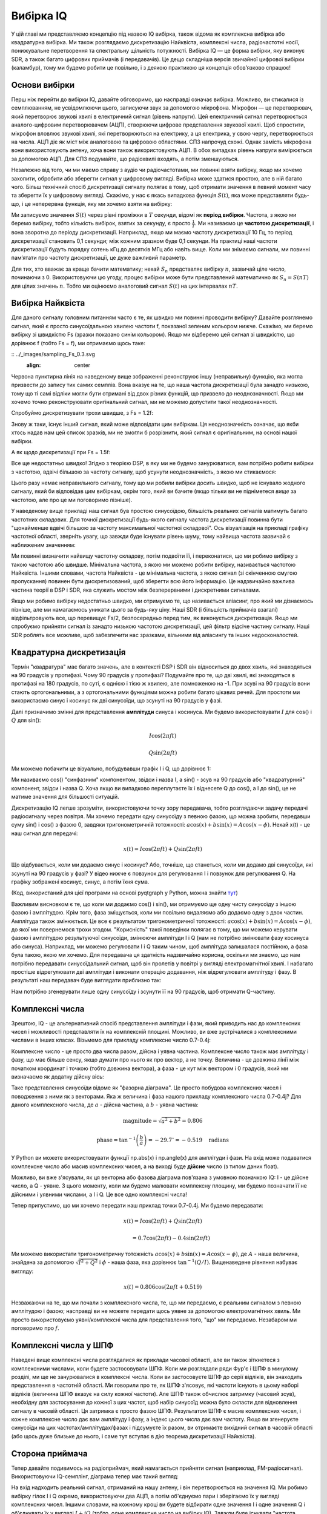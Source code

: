 .. _sampling-chapter:

##################
Вибірка IQ
##################

У цій главі ми представляємо концепцію під назвою IQ вибірка, також відома як комплексна вибірка або квадратурна вибірка. Ми також розглядаємо дискретизацію Найквіста, комплексні числа, радіочастотні носії, понижувальне перетворення та спектральну щільність потужності. Вибірка IQ — це форма вибірки, яку виконує SDR, а також багато цифрових приймачів (і передавачів). Це дещо складніша версія звичайної цифрової вибірки (каламбур), тому ми будемо робити це повільно, і з деякою практикою ця концепція обов’язково спрацює!

*************************
Основи вибірки
*************************

Перш ніж перейти до вибірки IQ, давайте обговоримо, що насправді означає вибірка. Можливо, ви стикалися із семплюванням, не усвідомлюючи цього, записуючи звук за допомогою мікрофона. Мікрофон — це перетворювач, який перетворює звукові хвилі в електричний сигнал (рівень напруги). Цей електричний сигнал перетворюється аналого-цифровим перетворювачем (АЦП), створюючи цифрове представлення звукової хвилі. Щоб спростити, мікрофон вловлює звукові хвилі, які перетворюються на електрику, а ця електрика, у свою чергу, перетворюється на числа. АЦП діє як міст між аналоговою та цифровою областями. СПЗ напрочуд схожі. Однак замість мікрофона вони використовують антену, хоча вони також використовують АЦП. В обох випадках рівень напруги вимірюється за допомогою АЦП. Для СПЗ подумайте, що радіохвилі входять, а потім зменшуються.

Незалежно від того, чи ми маємо справу з аудіо чи радіочастотами, ми повинні взяти вибірку, якщо ми хочемо захопити, обробити або зберегти сигнал у цифровому вигляді. Вибірка може здатися простою, але в ній багато чого. Більш технічний спосіб дискретизації сигналу полягає в тому, щоб отримати значення в певний момент часу та зберегти їх у цифровому вигляді. Скажімо, у нас є якась випадкова функція :math:`S(t)`, яка може представляти будь-що, і це неперервна функція, яку ми хочемо взяти на вибірку:

.. image:: ../_images/sampling.svg
   :align: center
   :target: ../_images/sampling.svg
   :alt: Concept of sampling a signal, showing sample period T, the samples are the blue dots

Ми записуємо значення :math:`S(t)` через рівні проміжки в :math:`T` секунди, відомі як **період вибірки**. Частота, з якою ми беремо вибірку, тобто кількість вибірок, взятих за секунду, є просто :math:`\frac{1}{T}`. Ми називаємо це **частотою дискретизації**, і вона зворотна до періоду дискретизації. Наприклад, якщо ми маємо частоту дискретизації 10 Гц, то період дискретизації становить 0,1 секунди; між кожним зразком буде 0,1 секунди. На практиці наші частоти дискретизації будуть порядку сотень кГц до десятків МГц або навіть вище. Коли ми знімаємо сигнали, ми повинні пам’ятати про частоту дискретизації, це дуже важливий параметр.

Для тих, хто вважає за краще бачити математику; нехай :math:`S_n` представляє вибірку :math:`n`, зазвичай ціле число, починаючи з 0. Використовуючи цю угоду, процес вибірки може бути представлений математично як :math:`S_n = S(nT)` для цілих значень :math:`n`. Тобто ми оцінюємо аналоговий сигнал :math:`S(t)` на цих інтервалах :math:`nT`.

*************************
Вибірка Найквіста
*************************

Для даного сигналу головним питанням часто є те, як швидко ми повинні проводити вибірку? Давайте розглянемо сигнал, який є просто синусоїдальною хвилею частоти f, показаної зеленим кольором нижче. Скажімо, ми беремо вибірку зі швидкістю Fs (зразки показано синім кольором). Якщо ми відберемо цей сигнал зі швидкістю, що дорівнює f (тобто Fs = f), ми отримаємо щось таке:

:: ../_images/sampling_Fs_0.3.svg
   :align: center 

Червона пунктирна лінія на наведеному вище зображенні реконструює іншу (неправильну) функцію, яка могла призвести до запису тих самих семплів. Вона вказує на те, що наша частота дискретизації була занадто низькою, тому що ті самі відліки могли бути отримані від двох різних функцій, що призвело до неоднозначності. Якщо ми хочемо точно реконструювати оригінальний сигнал, ми не можемо допустити такої неоднозначності.

Спробуймо дискретизувати трохи швидше, з Fs = 1.2f:

.. image:: ../_images/sampling_Fs_0.36.svg
   :align: center 

Знову ж таки, існує інший сигнал, який може відповідати цим вибіркам. Ця неоднозначність означає, що якби хтось надав нам цей список зразків, ми не змогли б розрізнити, який сигнал є оригінальним, на основі нашої вибірки.

А як щодо дискретизації при Fs = 1.5f:

.. image:: ../_images/sampling_Fs_0.45.svg
   :align: center
   :alt: Приклад неоднозначності дискретизації, коли сигнал відбирається недостатньо швидко (нижче швидкості Найквіста)

Все ще недостатньо швидко!  Згідно з теорією DSP, в яку ми не будемо занурюватися, вам потрібно робити вибірки з частотою, вдвічі більшою за частоту сигналу, щоб усунути неоднозначність, з якою ми стикаємося:

.. image:: ../_images/sampling_Fs_0.6.svg
   :align: center 

Цього разу немає неправильного сигналу, тому що ми робили вибірки досить швидко, щоб не існувало жодного сигналу, який би відповідав цим вибіркам, окрім того, який ви бачите (якщо тільки ви не підніметеся *вище* за частотою, але про це ми поговоримо пізніше).

У наведеному вище прикладі наш сигнал був простою синусоїдою, більшість реальних сигналів матимуть багато частотних складових.  Для точної дискретизації будь-якого сигналу частота дискретизації повинна бути "щонайменше вдвічі більшою за частоту максимальної частотної складової".  Ось візуалізація на прикладі графіку частотної області, зверніть увагу, що завжди буде існувати рівень шуму, тому найвища частота зазвичай є наближеним значенням:

.. image:: ../_images/max_freq.svg
   :align: center
   :target: ../_images/max_freq.svg
   :alt: Дискретизація Найквіста означає, що частота дискретизації вища за максимальну смугу пропускання сигналу
   
Ми повинні визначити найвищу частотну складову, потім подвоїти її, і переконатися, що ми робимо вибірку з такою частотою або швидше.  Мінімальна частота, з якою ми можемо робити вибірку, називається частотою Найквіста.  Іншими словами, частота Найквіста - це мінімальна частота, з якою сигнал (зі скінченною смугою пропускання) повинен бути дискретизований, щоб зберегти всю його інформацію.  Це надзвичайно важлива частина теорії в DSP і SDR, яка служить мостом між безперервними і дискретними сигналами.

.. image:: ../_images/nyquist_rate.png
   :scale: 70% 
   :align: center 

Якщо ми робимо вибірку недостатньо швидко, ми отримуємо те, що називається аліасинг, про який ми дізнаємось пізніше, але ми намагаємось уникати цього за будь-яку ціну.  Наші SDR (і більшість приймачів взагалі) відфільтровують все, що перевищує Fs/2, безпосередньо перед тим, як виконується дискретизація. Якщо ми спробуємо прийняти сигнал із занадто низькою частотою дискретизації, цей фільтр відсіче частину сигналу.  Наші SDR роблять все можливе, щоб забезпечити нас зразками, вільними від аліасингу та інших недосконалостей.

*************************
Квадратурна дискретизація
*************************

Термін "квадратура" має багато значень, але в контексті DSP і SDR він відноситься до двох хвиль, які знаходяться на 90 градусів у протифазі.  Чому 90 градусів у протифазі?  Подумайте про те, що дві хвилі, які знаходяться в протифазі на 180 градусів, по суті, є однією і тією ж хвилею, але помноженою на -1. При зсуві на 90 градусів вони стають ортогональними, а з ортогональними функціями можна робити багато цікавих речей.  Для простоти ми використаємо синус і косинус як дві синусоїди, що зсунуті на 90 градусів у фазі.

Далі призначимо змінні для представлення **амплітуди** синуса і косинуса.  Ми будемо використовувати :math:`I` для cos() і :math:`Q` для sin():

.. math::
  I \cos(2\pi ft)
  
  Q \sin(2\pi ft)

Ми можемо побачити це візуально, побудувавши графік I і Q, що дорівнює 1:

.. image:: ../_images/IQ_wave.png
   :scale: 70% 
   :align: center
   :alt: I і Q візуалізуються як амплітуди синусоїд, які підсумовуються разом

Ми називаємо cos() "синфазним" компонентом, звідси і назва I, а sin() - зсув на 90 градусів або "квадратурний" компонент, звідси і назва Q. Хоча якщо ви випадково переплутаєте їх і віднесете Q до cos(), а I до sin(), це не матиме значення для більшості ситуацій. 

Дискретизацію IQ легше зрозуміти, використовуючи точку зору передавача, тобто розглядаючи задачу передачі радіосигналу через повітря.  Ми хочемо передати одну синусоїду з певною фазою, що можна зробити, передавши суму sin() і cos() з фазою 0, завдяки тригонометричній тотожності: :math:`a \cos(x) + b \sin(x) = A \cos(x-\phi)`.  Нехай x(t) - це наш сигнал для передачі:

.. math::
  x(t) = I \cos(2\pi ft) + Q \sin(2\pi ft)

Що відбувається, коли ми додаємо синус і косинус?  Або, точніше, що станеться, коли ми додамо дві синусоїди, які зсунуті на 90 градусів у фазі?  У відео нижче є повзунок для регулювання I і повзунок для регулювання Q. На графіку зображені косинус, синус, а потім їхня сума.

.. image:: ../_images/IQ3.gif
   :scale: 100% 
   :align: center
   :target: ../_images/IQ3.gif
   :alt: Анімація GNU Radio, що показує I та Q як амплітуди синусоїд, які підсумовуються разом

(Код, використаний для цієї програми на основі pyqtgraph у Python, можна знайти `тут <https://raw.githubusercontent.com/777arc/textbook/master/figure-generating-scripts/sin_plus_cos.py>`_)

Важливим висновком є те, що коли ми додаємо cos() і sin(), ми отримуємо ще одну чисту синусоїду з іншою фазою і амплітудою.   Крім того, фаза зміщується, коли ми повільно видаляємо або додаємо одну з двох частин.  Амплітуда також змінюється.  Це все є результатом тригонометричної тотожності: :math:`a \cos(x) + b \sin(x) = A \cos(x-\phi)`, до якої ми повернемося трохи згодом.  "Корисність" такої поведінки полягає в тому, що ми можемо керувати фазою і амплітудою результуючої синусоїди, змінюючи амплітуди I і Q (нам не потрібно змінювати фазу косинуса або синуса).  Наприклад, ми можемо регулювати I і Q таким чином, щоб амплітуда залишалася постійною, а фаза була такою, якою ми хочемо.  Для передавача ця здатність надзвичайно корисна, оскільки ми знаємо, що нам потрібно передавати синусоїдальний сигнал, щоб він пролетів у повітрі у вигляді електромагнітної хвилі.  І набагато простіше відрегулювати дві амплітуди і виконати операцію додавання, ніж відрегулювати амплітуду і фазу.  В результаті наш передавач буде виглядати приблизно так:

.. image:: ../_images/IQ_diagram.png
   :scale: 80% 
   :align: center
   :alt: Діаграма, що показує, як I і Q модулюються на несучу

Нам потрібно згенерувати лише одну синусоїду і зсунути її на 90 градусів, щоб отримати Q-частину.

*************************
Комплексні числа
*************************

Зрештою, IQ - це альтернативний спосіб представлення амплітуди і фази, який приводить нас до комплексних чисел і можливості представляти їх на комплексній площині.  Можливо, ви вже зустрічалися з комплексними числами в інших класах. Візьмемо для прикладу комплексне число 0.7-0.4j:

.. image:: ../_images/complex_plane_1.png
   :scale: 70% 
   :align: center

Комплексне число - це просто два числа разом, дійсна і уявна частина. Комплексне число також має амплітуду і фазу, що має більше сенсу, якщо думати про нього як про вектор, а не точку. Величина - це довжина лінії між початком координат і точкою (тобто довжина вектора), а фаза - це кут між вектором і 0 градусів, який ми визначаємо як додатну дійсну вісь:

.. image:: ../_images/complex_plane_2.png
   :scale: 70% 
   :align: center
   :alt: Вектор на комплексній площині

Таке представлення синусоїди відоме як "фазорна діаграма".  Це просто побудова комплексних чисел і поводження з ними як з векторами.  Яка ж величина і фаза нашого прикладу комплексного числа 0.7-0.4j?  Для даного комплексного числа, де :math:`a` - дійсна частина, а :math:`b` - уявна частина:

.. math::
  \mathrm{magnitude} = \sqrt{a^2 + b^2} = 0.806
  
  \mathrm{phase} = \tan^{-1} \left( \frac{b}{a} \right) = -29.7^{\circ} = -0.519 \quad \mathrm{radians} 
  
У Python ви можете використовувати функції np.abs(x) і np.angle(x) для амплітуди і фази. На вхід може подаватися комплексне число або масив комплексних чисел, а на виході буде **дійсне** число (з типом даних float).

Можливо, ви вже з'ясували, як ця векторна або фазова діаграма пов'язана з умовною позначкою IQ: I - це дійсне число, а Q - уявне.  З цього моменту, коли ми будемо малювати комплексну площину, ми будемо позначати її не дійсними і уявними числами, а I і Q.  Це все одно комплексні числа!

.. image:: ../_images/complex_plane_3.png
   :scale: 70% 
   :align: center

Тепер припустимо, що ми хочемо передати наш приклад точки 0.7-0.4j.  Ми будемо передавати:

.. math::
  x(t) = I \cos(2\pi ft) + Q \sin(2\pi ft)
  
  \quad \quad \quad = 0.7 \cos(2\pi ft) - 0.4 \sin(2\pi ft)

Ми можемо використати тригонометричну тотожність :math:`a \cos(x) + b \sin(x) = A \cos(x-\phi)`, де :math:`A` - наша величина, знайдена за допомогою :math:`\sqrt{I^2 + Q^2}` і :math:`\phi` - наша фаза, яка дорівнює :math:`\tan^{-1} \left( Q/I \right)`.  Вищенаведене рівняння набуває вигляду:

.. math::
  x(t) = 0.806 \cos(2\pi ft + 0.519)

Незважаючи на те, що ми почали з комплексного числа, те, що ми передаємо, є реальним сигналом з певною амплітудою і фазою; насправді ви не можете передати щось уявне за допомогою електромагнітних хвиль.  Ми просто використовуємо уявні/комплексні числа для представлення того, "що" ми передаємо.  Незабаром ми поговоримо про :math:`f`.

*************************
Комплексні числа у ШПФ
*************************

Наведені вище комплексні числа розглядалися як приклади часової області, але ви також зіткнетеся з комплексними числами, коли будете застосовувати ШПФ.  Коли ми розглядали ряди Фур'є і ШПФ в минулому розділі, ми ще не занурювалися в комплексні числа.  Коли ви застосовуєте ШПФ до серії відліків, він знаходить представлення в частотній області.  Ми говорили про те, як ШПФ з'ясовує, які частоти існують в цьому наборі відліків (величина ШПФ вказує на силу кожної частоти).  Але ШПФ також обчислює затримку (часовий зсув), необхідну для застосування до кожної з цих частот, щоб набір синусоїд можна було скласти для відновлення сигналу в часовій області.  Ця затримка є просто фазою ШПФ.  Результатом ШПФ є масив комплексних чисел, і кожне комплексне число дає вам амплітуду і фазу, а індекс цього числа дає вам частоту.  Якщо ви згенеруєте синусоїди на цих частотах/амплітудах/фазах і підсумуєте їх разом, ви отримаєте вихідний сигнал в часовій області (або щось дуже близьке до нього, і саме тут вступає в дію теорема дискретизації Найквіста).

*************************
Сторона приймача
*************************

Тепер давайте подивимось на радіоприймач, який намагається прийняти сигнал (наприклад, FM-радіосигнал).  Використовуючи IQ-семплінг, діаграма тепер має такий вигляд:

.. image:: ../_images/IQ_diagram_rx.png
   :scale: 70% 
   :align: center
   :alt: Отримання зразків IQ шляхом прямого множення вхідного сигналу на синусоїду і зсунуту на 90 градусів версію цієї синусоїди

На вхід надходить реальний сигнал, отриманий на нашу антену, і він перетворюється на значення IQ.  Ми робимо вибірку гілок I і Q окремо, використовуючи два АЦП, а потім об'єднуємо пари і зберігаємо їх у вигляді комплексних чисел.  Іншими словами, на кожному кроці ви будете відбирати одне значення I і одне значення Q і об'єднувати їх у вигляді :math:`I + jQ` (тобто, одне комплексне число на вибірку IQ).  Завжди буде існувати "частота дискретизації", тобто швидкість, з якою виконується вибірка.  Хтось може сказати: "У мене є SDR з частотою дискретизації 2 МГц". Вони мають на увазі, що SDR отримує два мільйони відліків IQ в секунду.

Якщо хтось дасть вам купу відліків IQ, це буде виглядати як одномірний масив/вектор комплексних чисел.  Саме до цього моменту, комплексного чи ні, ми будували всю цю главу, і ми нарешті досягли його.

Протягом усього підручника ви будете дуже добре знайомі з тим, як працюють IQ-тести, як їх отримувати та передавати за допомогою SDR, як обробляти їх у Python і як зберігати у файл для подальшого аналізу.

Останнє важливе зауваження: на рисунку вище показано, що відбувається **всередині** SDR. Насправді нам не потрібно генерувати синусоїду, зсувати на 90, множити або додавати - SDR робить це за нас.  Ми повідомляємо SDR, на якій частоті ми хочемо зробити вибірку, або на якій частоті ми хочемо передати наші вибірки.  На стороні приймача SDR надасть нам зразки IQ. На стороні передавача ми повинні надати SDR зразки IQ.  З точки зору типу даних, це будуть або складні числа, або числа з плаваючою точкою.
   
********************************************
Перетворення носія і понижуючий коефіцієнт
********************************************

До цього моменту ми не обговорювали частоту, але ми бачили, що в рівняннях, що включають cos() і sin() є :math:`f`.  Ця частота є центральною частотою сигналу, який ми фактично посилаємо через повітря (частота електромагнітної хвилі).  Ми називаємо її "несучою", тому що вона переносить наш сигнал на певній радіочастоті.  Коли ми налаштовуємося на частоту за допомогою SDR і отримуємо відліки, наша інформація зберігається в I і Q; ця несуча не відображається в I і Q, якщо припустити, що ми налаштувалися на несучу.

.. tikz:: [font=\Large\bfseries\sffamily]
   \draw (0,0) node[align=center]{$A\cdot cos(2\pi ft+ \phi)$}
   (0,-2) node[align=center]{$\left(\sqrt{I^2+Q^2}\right)cos\left(2\pi ft + tan^{-1}(\frac{Q}{I})\right)$};
   \draw[->,red,thick] (-2,-0.5) -- (-2.5,-1.2);
   \draw[->,red,thick] (1.9,-0.5) -- (2.4,-1.5);
   \draw[->,red,thick] (0,-4) node[red, below, align=center]{Це те, що ми називаємо носієм} -- (-0.6,-2.7);

Для довідки: радіосигнали, такі як FM-радіо, WiFi, Bluetooth, LTE, GPS тощо, зазвичай використовують частоту (тобто несучу) між 100 МГц і 6 ГГц.  Ці частоти дуже добре поширюються в повітрі, але вони не потребують наддовгих антен або великої потужності для передачі чи прийому.  Ваша мікрохвильова піч готує їжу за допомогою електромагнітних хвиль на частоті 2,4 ГГц. Якщо дверцята мікрохвильової печі протікають, вона глушитиме сигнали WiFi і, можливо, також обпече вашу шкіру.  Іншою формою електромагнітних хвиль є світло. Видиме світло має частоту близько 500 ТГц.  Це настільки висока частота, що ми не використовуємо традиційні антени для передачі світла. Ми використовуємо такі методи, як світлодіоди, які є напівпровідниковими пристроями. Вони створюють світло, коли електрони перескакують між атомними орбітами напівпровідникового матеріалу, і колір залежить від того, як далеко вони перескакують.  Технічно радіочастота (РЧ) визначається як діапазон від приблизно 20 кГц до 300 ГГц. Це частоти, на яких енергія електричного струму, що коливається, може випромінюватися з провідника (антени) і поширюватися в просторі.  Діапазон від 100 МГц до 6 ГГц є найбільш корисними частотами, принаймні для більшості сучасних застосувань.  Частоти вище 6 ГГц десятиліттями використовувалися для радарів і супутникового зв'язку, а зараз застосовуються в 5G "mmWave" (24 - 29 ГГц) для доповнення нижніх діапазонів і збільшення швидкості. 

Коли ми швидко змінюємо значення IQ і передаємо нашу несучу, це називається "модуляцією" несучої (даними або чим завгодно).  Коли ми змінюємо I і Q, ми змінюємо фазу і амплітуду несучої.  Інший варіант - змінити частоту несучої, тобто зсунути її трохи вгору або вниз, як це робить FM-радіо. 

Як простий приклад, скажімо, ми передаємо зразок IQ 1+0j, а потім переходимо на передачу 0+1j.  Ми переходимо від передачі :math:`\cos(2\pi ft)` до :math:`\sin(2\pi ft)`, тобто наша несуча зсувається по фазі на 90 градусів, коли ми переходимо від однієї вибірки до іншої. 

Легко заплутатися між сигналом, який ми хочемо передати (який зазвичай містить багато частотних компонентів), і частотою, на якій ми його передаємо (наша несуча частота).  Сподіваємось, це стане зрозумілим, коли ми розглянемо базові та смугові сигнали. 

А тепер повернемося на секунду до дискретизації.  Замість того, щоб отримувати відліки шляхом множення сигналу з антени на cos() і sin(), а потім записувати I і Q, що, якби ми подавали сигнал з антени на один АЦП, як в архітектурі з прямою дискретизацією, яку ми щойно обговорювали?  Скажімо, несуча частота 2,4 ГГц, як у WiFi або Bluetooth.  Це означає, що нам доведеться робити вибірки на частоті 4,8 ГГц, як ми вже дізналися.  Це надзвичайно швидко! АЦП, який робить такі швидкі вибірки, коштує тисячі доларів.  Замість цього ми "понижуємо" сигнал так, щоб сигнал, який ми хочемо отримати, був зосереджений навколо постійного струму або 0 Гц. Це перетворення відбувається до того, як ми зробимо вибірку.  Ми переходимо від

.. math::
  I \cos(2\pi ft)
  
  Q \sin(2\pi ft)
  
до просто I та Q.

Візуалізуємо даунконверсію у частотній області:

.. image:: ../_images/downconversion.png
   :scale: 60% 
   :align: center
   :alt: Процес понижувального перетворення, коли сигнал зміщується по частоті від ВЧ до 0 Гц або базової смуги

Коли ми відцентрували сигнал на 0 Гц, максимальна частота вже не становить 2,4 ГГц, а базується на характеристиках сигналу, оскільки ми видалили несучу.  Більшість сигналів мають ширину смуги пропускання від 100 кГц до 40 МГц, тому за допомогою низхідного перетворення ми можемо робити вибірки на *набагато* нижчій частоті. І B2X0 USRP, і PlutoSDR містять радіочастотну інтегральну схему (RFIC), яка може робити вибірки на частоті до 56 МГц, що досить високо для більшості сигналів, з якими ми зустрінемося.

Нагадуємо, що процес пониження частоти виконується нашим SDR; як користувачеві SDR нам не потрібно нічого робити, окрім як вказати йому, на яку частоту налаштовуватися.  Низькочастотне (і високочастотне) перетворення здійснюється за допомогою компонента, який називається мікшером, що зазвичай зображується на схемах у вигляді символу множення всередині кола.  Мікшер приймає сигнал, виводить перетворений вниз/вгору сигнал і має третій порт, який використовується для підключення генератора.  Частота генератора визначає зсув частоти, що застосовується до сигналу, а мікшер, по суті, є просто функцією множення (нагадаємо, що множення на синусоїду викликає зсув частоти).

Нарешті, вам може бути цікаво, як швидко сигнали поширюються в повітрі.  Згадайте з шкільного курсу фізики, що радіохвилі - це просто електромагнітні хвилі на низьких частотах (приблизно від 3 кГц до 80 ГГц).  Видиме світло - це також електромагнітні хвилі, але на значно вищих частотах (від 400 ТГц до 700 ТГц).  Всі електромагнітні хвилі поширюються зі швидкістю світла, яка становить близько 3e8 м/с, принаймні, коли вони проходять через повітря або вакуум.  Оскільки вони завжди рухаються з однаковою швидкістю, відстань, яку хвиля проходить за одне повне коливання (один повний цикл синусоїди), залежить від її частоти.  Ми називаємо цю відстань довжиною хвилі і позначаємо її :math:`\lambda`.  Ви, мабуть, бачили цю залежність раніше:

.. math::
 f = \frac{c}{\lambda}

де :math:`c` - швидкість світла, зазвичай дорівнює 3e8, коли :math:`f` - у Гц, а :math:`\lambda` - у метрах.  У бездротовому зв'язку це співвідношення стає важливим, коли ми переходимо до антен, тому що для прийому сигналу на певній несучій частоті, :math:`f`, потрібна антена, яка відповідає його довжині хвилі, :math:`\lambda`, зазвичай антена має :math:`\lambda/2` або :math:`\lambda/4` довжину.  Однак, незалежно від частоти/довжини хвилі, інформація, що міститься в цьому сигналі, завжди буде рухатися зі швидкістю світла від передавача до приймача.  При обчисленні цієї затримки в повітрі можна скористатися емпіричним правилом, що світло проходить приблизно один фут за одну наносекунду.  Ще одне емпіричне правило: сигнал, що проходить шлях до супутника на геостаціонарній орбіті і назад, займає приблизно 0,25 секунди на весь шлях.

**************************
Архітектура приймачів
**************************

На малюнку в розділі "Приймач" показано, як вхідний сигнал перетворюється і розділяється на I і Q. Така схема називається "пряме перетворення", або "нульова ПЧ", тому що радіочастоти безпосередньо перетворюються до базової смуги частот.  Інший варіант - взагалі не перетворювати частоти вниз і робити вибірку так швидко, щоб захопити все від 0 Гц до 1/2 частоти дискретизації.  Ця стратегія називається "пряма вибірка" або "пряма ВЧ", і вона вимагає надзвичайно дорогого чіпа АЦП.  Третя архітектура, популярна тому, що саме так працювали старі радіоприймачі, відома як "супергетеродин". Вона передбачає перетворення вниз, але не до 0 Гц. Він поміщає сигнал, що нас цікавить, на проміжну частоту, відому як "ПЧ".  Підсилювач з низьким рівнем шуму (LNA) - це просто підсилювач, призначений для сигналів надзвичайно низької потужності на вході.  Ось блок-схеми цих трьох архітектур, зверніть увагу, що існують також варіації та гібриди цих архітектур:

.. image:: ../_images/receiver_arch_diagram.svg
   :align: center
   :target: ../_images/receiver_arch_diagram.svg
   :alt: Три найпоширеніші архітектури приймачів: пряма дискретизація, пряме перетворення та супергетеродин

***********************************
Сигнали основної та смугових частот
***********************************
Ми називаємо сигнал з центром близько 0 Гц "основною смугою".  І навпаки, "смуговий" означає, що сигнал існує на певній радіочастоті, не близькій до 0 Гц, яка була зміщена вгору з метою бездротової передачі.  Поняття "передача в основній смузі частот" не існує, тому що ви не можете передати щось уявне.  Сигнал в основній смузі може бути ідеально відцентрований на 0 Гц, як на правій частині малюнка в попередньому розділі. Він може бути *близько* 0 Гц, як два сигнали, показані нижче. Ці два сигнали все ще вважаються основною смугою.   Також показано приклад смугового сигналу з центром на дуже високій частоті, позначеній :math:`f_c`.

.. image:: ../_images/baseband_bandpass.png
   :scale: 50% 
   :align: center
   :alt: Базова смуга проти смуги пропускання

Ви також можете почути термін "проміжна частота" (скорочено ПЧ); поки що уявіть собі ПЧ як проміжний крок перетворення у радіоприймачі між базовою смугою та смугою пропускання/ВЧ.

Ми, як правило, створюємо, записуємо або аналізуємо сигнали в базовій смузі, оскільки можемо працювати з меншою частотою дискретизації (з причин, описаних у попередньому підрозділі).  Важливо зазначити, що сигнали базової смуги часто є складними сигналами, в той час як сигнали в смузі пропускання (наприклад, сигнали, які ми фактично передаємо через радіочастоти) є реальними.  Подумайте про це: оскільки сигнал, що подається через антену, повинен бути реальним, ви не можете безпосередньо передавати складний/уявний сигнал.  Ви знатимете, що сигнал точно є комплексним, якщо від'ємна та додатна частоти сигналу не збігаються в точності. Зрештою, комплексні числа - це те, як ми представляємо від'ємні частоти.  Насправді не існує від'ємних частот; це просто частина сигналу нижче несучої частоти.

У попередньому розділі, де ми гралися з комплексною точкою 0,7 - 0,4j, це був, по суті, один відлік у сигналі основної смуги.  Більшість часу, коли ви бачите комплексні відліки (IQ-відліки), ви перебуваєте в основній смузі частот.  Сигнали рідко представляються або зберігаються в цифровому вигляді в радіочастотному діапазоні через велику кількість даних, а також через те, що нас зазвичай цікавить лише невелика частина радіочастотного спектру.  

***************************************************************
Налаштування стрибкоподібного та зміщеного постійного струму
***************************************************************

Як тільки ви починаєте працювати з SDR, ви часто бачите великий пік в центрі БПФ.
Це називається "зміщенням постійного струму" або "стрибком постійного струму", або іноді "витоком LO", де LO означає локальний осцилятор.

Ось приклад стрибка постійного струму:

.. image:: ../_images/dc_spike.png
   :scale: 50% 
   :align: center
   :alt: Пік постійного струму, показаний у спектральній щільності потужності (PSD)
   
Оскільки SDR налаштовується на центральну частоту, ділянка 0 Гц у БПФ відповідає центральній частоті.
При цьому стрибок постійного струму не обов'язково означає, що на центральній частоті є енергія.
Якщо є лише стрибок постійного струму, а решта БПФ виглядає як шум, то, швидше за все, там, де він вам показує, насправді немає сигналу.

Зміщення постійного струму є поширеним артефактом у приймачах прямого перетворення, які використовують архітектуру SDR, таких як PlutoSDR, RTL-SDR, LimeSDR і багатьох Ettus USRP. У приймачах прямого перетворення генератор, LO, перетворює сигнал з його фактичної частоти в базову смугу. В результаті, витоки від цього генератора з'являються в центрі смуги пропускання, що спостерігається. Витоки LO - це додаткова енергія, створена комбінацією частот. Видалити цей додатковий шум важко, оскільки він близький до бажаного вихідного сигналу. Багато радіочастотних інтегральних схем (RFIC) мають вбудовану функцію автоматичного видалення постійного зсуву, але для її роботи зазвичай потрібен сигнал. Ось чому стрибок постійного струму буде дуже помітним за відсутності сигналу.

Швидкий спосіб впоратися зі зміщенням постійного струму - передискретизувати сигнал і розстроїти його.
Для прикладу, скажімо, ми хочемо переглянути 5 МГц спектра на частоті 100 МГц.
Замість цього ми можемо зробити вибірку на 20 МГц з центральною частотою 95 МГц.

.. image:: ../_images/offtuning.png
   :scale: 40 %
   :align: center
   :alt: Процес налаштування зсуву для уникнення стрибка постійного струму
   
Синя рамка вище показує, що насправді виділяється SDR, а зелена рамка відображає частину спектру, яку ми хочемо отримати.  Наш LO буде встановлено на 95 МГц, тому що це частота, на яку ми просимо SDR налаштуватися. Оскільки 95 МГц знаходиться за межами зеленого квадратика, ми не отримаємо жодного сплеску постійного струму.

Є одна проблема: якщо ми хочемо, щоб наш сигнал був центрований на 100 МГц і містив лише 5 МГц, нам доведеться самостійно виконати зсув частоти, фільтрацію і пониження дискретизації сигналу (про це ми дізнаємося пізніше). На щастя, цей процес розстроювання, так зване застосування LO-зсуву, часто вбудовано в SDR, де вони автоматично виконують розстроювання, а потім зміщують частоту до бажаної центральної частоти.  Ми виграємо, коли SDR може робити це самостійно: нам не потрібно передавати вищу частоту дискретизації через USB- або Ethernet-з'єднання, які обмежують можливості використання високої частоти дискретизації.

Цей підрозділ, присвячений зміщенням постійного струму, є гарним прикладом того, чим цей підручник відрізняється від інших. У середньостатистичному підручнику з ЦОС обговорюється дискретизація, але в ньому, як правило, не розглядаються перешкоди при реалізації, такі як зміщення постійного струму, незважаючи на їхню поширеність на практиці.

****************************************
Семплірування за допомогою нашого SDR
****************************************

Для отримання специфічної для SDR інформації про виконання дискретизації див. одну з наступних глав:

* :ref:`pluto-chapter` Розділ
* :ref:`usrp-chapter` Глава

*******************************
Обчислення середньої потужності
*******************************

У радіочастотному DSP ми часто хочемо обчислити потужність сигналу, наприклад, щоб виявити наявність сигналу перед тим, як намагатися виконати подальшу обробку.  Для дискретного складного сигналу, тобто сигналу, який ми дискретизували, ми можемо знайти середню потужність, взявши величину кожного відліку, піднісши її до квадрата і знайшовши середнє значення:

.. math::
   P = \frac{1}{N} \sum_{n=1}^{N} |x[n]|^2

Пам'ятайте, що абсолютне значення комплексного числа - це просто величина, тобто :math:`\sqrt{I^2+Q^2}`

У мові Python обчислення середнього степеня буде мати вигляд:

.. code-block:: python

 avg_pwr = np.mean(np.abs(x)**2)

Це дуже корисний трюк для обчислення середньої потужності дискретизованого сигналу.
Якщо ваш сигнал має приблизно нульове середнє значення - що зазвичай буває в SDR (пізніше ми побачимо чому) - то потужність сигналу можна знайти, взявши дисперсію відліків. За цих обставин ви можете обчислити потужність таким чином у Python:

.. code-block:: python

 avg_pwr = np.var(x) # (сигнал повинен мати приблизно нульове середнє)

Причина, чому дисперсія вибірок обчислює середню потужність, досить проста: рівняння для дисперсії має вигляд :math:`\frac{1}{N}\sum^N_{n=1} |x[n]-\mu|^2` де :math:`\mu` - середнє значення сигналу. Це рівняння виглядає знайомим! Якщо :math:`\mu` дорівнює нулю, то рівняння для визначення дисперсії відліків стає еквівалентним рівнянню для потужності.  Ви також можете відняти середнє значення від вибірок у вашому вікні спостережень, а потім взяти дисперсію.  Просто знайте, що якщо середнє значення не дорівнює нулю, то дисперсія і потужність не рівні.
 
**********************************************
Обчислення спектральної щільності потужності
**********************************************

У попередньому розділі ми дізналися, що можна перетворити сигнал у частотну область за допомогою ШПФ, а результат називається спектральною щільністю потужності (PSD).
PSD є надзвичайно корисним інструментом для візуалізації сигналів у частотній області, і багато алгоритмів ЦОС виконуються в частотній області.
Але для того, щоб дійсно знайти PSD пачки відліків і побудувати її графік, ми робимо більше, ніж просто беремо БПФ.
Для обчислення PSD потрібно виконати наступні шість операцій:

1. Беремо БПФ наших відліків.  Якщо у нас є x відліків, то за замовчуванням розмір БПФ буде дорівнювати довжині x. Давайте використаємо перші 1024 відліки як приклад для створення ШПФ розміром 1024.  На виході ми отримаємо 1024 комплексних числа з плаваючою комою.
2. Візьмемо величину виходу ШПФ, яка дає нам 1024 дійсних числа.
3. Піднесіть отриману величину до квадрату, щоб отримати потужність.
4. Нормалізуємо: ділимо на розмір ШПФ (:math:`N`) і частоту дискретизації (:math:`Fs`).
5. Конвертуємо в дБ за допомогою :math:`10 \log_{10}()`; ми завжди переглядаємо PSD в логарифмічній шкалі.
6. Виконайте зсув ШПФ, описаний у попередньому розділі, щоб перемістити "0 Гц" у центр, а від'ємні частоти - ліворуч від центру.

Ці шість кроків у Python виглядають так:

.. code-block:: python

 Fs = 1e6 # скажімо, ми зробили вибірку на частоті 1 МГц
 # припустимо, що x містить ваш масив відліків IQ
 N = 1024
 x = x[0:N] # ми візьмемо ШПФ тільки перших 1024 відліків, див. текст нижче
 PSD = np.abs(np.fft.fft(x))**2 / (N*Fs)
 PSD_log = 10.0*np.log10(PSD)
 PSD_shifted = np.fft.fftshift(PSD_log)
 
За бажанням ми можемо застосувати вікно, про яке ми дізналися у розділі :ref:`freq-domain-chapter`. Вікно з'явиться безпосередньо перед рядком коду з fft().

.. code-block:: python

 # додати наступний рядок після виконання x = x[0:1024]
 x = x * np.hamming(len(x)) # застосовуємо вікно Хеммінга

Для побудови цієї PSD нам потрібно знати значення осі x.
Як ми дізналися з попереднього розділу, коли ми робимо вибірку сигналу, ми "бачимо" лише спектр між -Fs/2 і Fs/2, де Fs - це частота дискретизації.
Роздільна здатність, якої ми досягаємо в частотній області, залежить від розміру нашого ШПФ, який за замовчуванням дорівнює кількості відліків, над якими ми виконуємо операцію ШПФ.
У цьому випадку наша вісь х - це 1024 рівномірно розташовані точки між -0,5 МГц і 0,5 МГц.
Якби ми налаштували наш SDR на 2,4 ГГц, наше вікно спостереження було б між 2,3995 ГГц і 2,4005 ГГц.
У Python зміщення вікна спостереження буде виглядати так:

.. code-block:: python
 
 center_freq = 2.4e9 # частота, на яку ми налаштували наш SDR
 f = np.arange(Fs/-2.0, Fs/2.0, Fs/N) # старт, стоп, крок. з центром навколо 0 Гц
 f += center_freq # тепер додаємо центральну частоту
 plt.plot(f, PSD_shifted)
 plt.show()
 
У нас повинен залишитися гарний PSD!

Якщо ви хочете знайти PSD для мільйонів відліків, не робіть ШПФ з мільйонами точок, тому що це займе вічність. Зрештою, це дасть вам на виході мільйон "частотних бінів", що занадто багато, щоб показати на графіку.
Замість цього я пропоную зробити кілька менших PSD і усереднити їх разом або відобразити за допомогою графіка спектрограми.
Крім того, якщо ви знаєте, що ваш сигнал не змінюється швидко, достатньо використати кілька тисяч відліків і знайти PSD з них; за цей часовий проміжок у кілька тисяч відліків ви, ймовірно, захопите достатньо сигналу, щоб отримати гарне представлення.

Ось повний приклад коду, який включає генерування сигналу (комплексна експонента з частотою 50 Гц) і шуму.  Зверніть увагу, що N, кількість відліків для імітації, стає довжиною ШПФ, оскільки ми беремо ШПФ всього імітованого сигналу.

.. code-block:: python

 import numpy as np
 import matplotlib.pyplot as plt
 
 Fs = 300 # частота дискретизації
 Ts = 1/Fs # період дискретизації
 N = 2048 # кількість відліків для моделювання
 
 t = Ts*np.arange(N)
 x = np.exp(1j*2*np.pi*50*t) # імітує синусоїду 50 Гц
 
 n = (np.random.randn(N) + 1j*np.random.randn(N))/np.sqrt(2) # комплексний шум з одиничною потужністю
 noise_power = 2
 r = x + n * np.sqrt(noise_power)
 
 PSD = np.abs(np.fft.fft(r))**2 / (N*Fs)
 PSD_log = 10.0*np.log10(PSD)
 PSD_shifted = np.fft.fftshift(PSD_log)
 
 f = np.arange(Fs/-2.0, Fs/2.0, Fs/N) # старт, стоп, крок
 
 plt.plot(f, PSD_shifted)
 plt.xlabel("Частота [Гц]")
 plt.ylabel("Амплітуда [дБ]")
 plt.grid(True)
 plt.show()
 
Виведення на екран:

.. image:: ../_images/fft_example1.svg
   :align: center

******************
Подальше читання
******************

#. http://rfic.eecs.berkeley.edu/~niknejad/ee242/pdf/eecs242_lect3_rxarch.pdf
